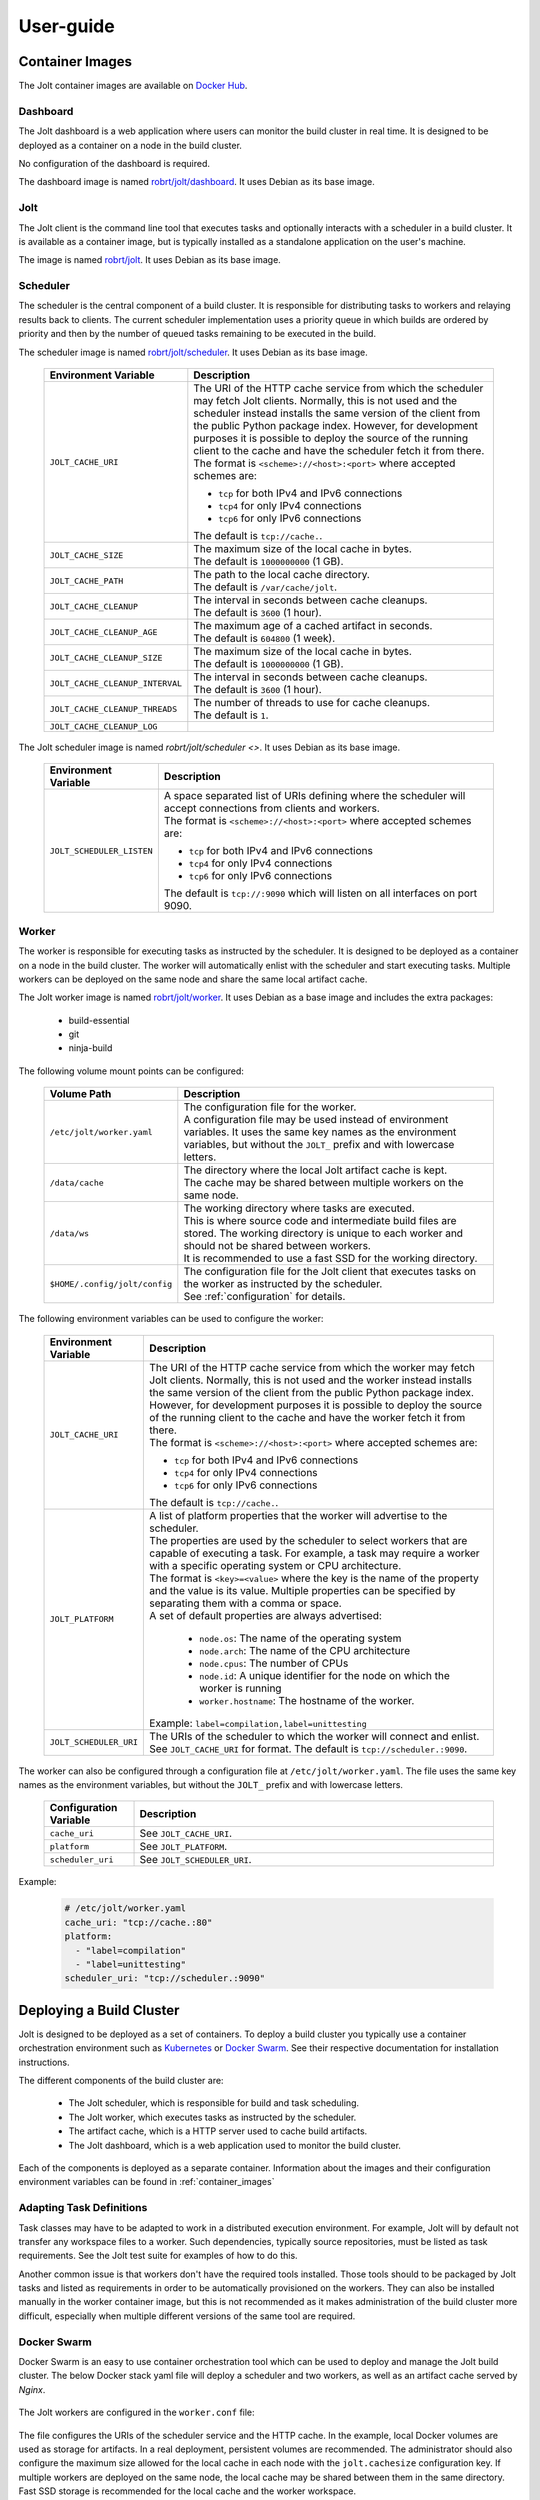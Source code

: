 User-guide
==========

.. _container_images:

Container Images
----------------

The Jolt container images are available on `Docker Hub <https://hub.docker.com/r/robrt>`_.

Dashboard
~~~~~~~~~

The Jolt dashboard is a web application where users can monitor the build cluster in
real time. It is designed to be deployed as a container on a node in the build cluster.

No configuration of the dashboard is required.

The dashboard image is named
`robrt/jolt/dashboard <https://hub.docker.com/r/robrt/jolt/dashboard>`_.
It uses Debian as its base image.


Jolt
~~~~

The Jolt client is the command line tool that executes tasks and optionally interacts
with a scheduler in a build cluster. It is available as a container image, but is
typically installed as a standalone application on the user's machine.

The image is named `robrt/jolt <https://hub.docker.com/r/robrt/jolt>`_.
It uses Debian as its base image.


Scheduler
~~~~~~~~~

The scheduler is the central component of a build cluster. It is responsible for
distributing tasks to workers and relaying results back to clients. The current
scheduler implementation uses a priority queue in which builds are ordered by
priority and then by the number of queued tasks remaining to be executed in the build.

The scheduler image is named `robrt/jolt/scheduler <https://hub.docker.com/r/robrt/jolt/scheduler>`_.
It uses Debian as its base image.

  .. list-table::
    :widths: 20 80
    :header-rows: 1
    :class: tight-table

    * - Environment Variable
      - Description

    * - ``JOLT_CACHE_URI``
      - | The URI of the HTTP cache service from which the scheduler may fetch Jolt clients.
          Normally, this is not used and the scheduler instead installs the same version of
          the client from the public Python package index. However, for development
          purposes it is possible to deploy the source of the running client to the cache
          and have the scheduler fetch it from there.

        | The format is ``<scheme>://<host>:<port>`` where accepted schemes are:

        - ``tcp`` for both IPv4 and IPv6 connections
        - ``tcp4`` for only IPv4 connections
        - ``tcp6`` for only IPv6 connections

        | The default is ``tcp://cache.``.

    * - ``JOLT_CACHE_SIZE``
      - | The maximum size of the local cache in bytes.

        | The default is ``1000000000`` (1 GB).

    * - ``JOLT_CACHE_PATH``
      - | The path to the local cache directory.

        | The default is ``/var/cache/jolt``.

    * - ``JOLT_CACHE_CLEANUP``
      - | The interval in seconds between cache cleanups.

        | The default is ``3600`` (1 hour).

    * - ``JOLT_CACHE_CLEANUP_AGE``
      - | The maximum age of a cached artifact in seconds.

        | The default is ``604800`` (1 week).

    * - ``JOLT_CACHE_CLEANUP_SIZE``
      - | The maximum size of the local cache in bytes.

        | The default is ``1000000000`` (1 GB).

    * - ``JOLT_CACHE_CLEANUP_INTERVAL``
      - | The interval in seconds between cache cleanups.

        | The default is ``3600`` (1 hour).

    * - ``JOLT_CACHE_CLEANUP_THREADS``
      - | The number of threads to use for cache cleanups.

        | The default is ``1``.

    * - ``JOLT_CACHE_CLEANUP_LOG``
      -

The Jolt scheduler image is named `robrt/jolt/scheduler <>`.
It uses Debian as its base image.

  .. list-table::
    :widths: 20 80
    :header-rows: 1
    :class: tight-table

    * - Environment Variable
      - Description

    * - ``JOLT_SCHEDULER_LISTEN``
      - | A space separated list of URIs defining where the scheduler will accept connections from clients and workers.

        | The format is ``<scheme>://<host>:<port>`` where accepted schemes are:

        - ``tcp`` for both IPv4 and IPv6 connections
        - ``tcp4`` for only IPv4 connections
        - ``tcp6`` for only IPv6 connections

        | The default is ``tcp://:9090`` which will listen on all interfaces on port 9090.


Worker
~~~~~~~~~

The worker is responsible for executing tasks as instructed by the scheduler. It
is designed to be deployed as a container on a node in the build cluster. The
worker will automatically enlist with the scheduler and start executing tasks.
Multiple workers can be deployed on the same node and share the same local
artifact cache.

The Jolt worker image is named `robrt/jolt/worker <https://hub.docker.com/r/robrt/jolt/dashboard>`_.
It uses Debian as a base image and includes the extra packages:

  - build-essential
  - git
  - ninja-build


The following volume mount points can be configured:

  .. list-table::
    :widths: 20 80
    :header-rows: 1
    :class: tight-table

    * - Volume Path
      - Description

    * - ``/etc/jolt/worker.yaml``
      - | The configuration file for the worker.

        | A configuration file may be used instead of environment variables.
          It uses the same key names as the environment variables, but without
          the ``JOLT_`` prefix and with lowercase letters.

    * - ``/data/cache``
      - | The directory where the local Jolt artifact cache is kept.

        | The cache may be shared between multiple workers on the same node.

    * - ``/data/ws``
      - | The working directory where tasks are executed.

        | This is where source code and intermediate build files are stored.
          The working directory is unique to each worker and should not be
          shared between workers.

        | It is recommended to use a fast SSD for the working directory.

    * - ``$HOME/.config/jolt/config``
      - | The configuration file for the Jolt client that executes tasks
          on the worker as instructed by the scheduler.

        | See :ref:`configuration` for details.


The following environment variables can be used to configure the worker:

  .. list-table::
    :widths: 20 80
    :header-rows: 1
    :class: tight-table

    * - Environment Variable
      - Description

    * - ``JOLT_CACHE_URI``
      - | The URI of the HTTP cache service from which the worker may fetch Jolt clients.
          Normally, this is not used and the worker instead installs the same version of
          the client from the public Python package index. However, for development
          purposes it is possible to deploy the source of the running client to the cache
          and have the worker fetch it from there.

        | The format is ``<scheme>://<host>:<port>`` where accepted schemes are:

        - ``tcp`` for both IPv4 and IPv6 connections
        - ``tcp4`` for only IPv4 connections
        - ``tcp6`` for only IPv6 connections

        | The default is ``tcp://cache.``.

    * - ``JOLT_PLATFORM``
      - | A list of platform properties that the worker will advertise to the scheduler.

        | The properties are used by the scheduler to select workers that are capable of
          executing a task. For example, a task may require a worker with a specific
          operating system or CPU architecture.

        | The format is ``<key>=<value>`` where the key is the name of the property and
          the value is its value. Multiple properties can be specified by separating them
          with a comma or space.

        | A set of default properties are always advertised:

          - ``node.os``: The name of the operating system
          - ``node.arch``: The name of the CPU architecture
          - ``node.cpus``: The number of CPUs
          - ``node.id``: A unique identifier for the node on which the worker is running
          - ``worker.hostname``: The hostname of the worker.

        | Example: ``label=compilation,label=unittesting``

    * - ``JOLT_SCHEDULER_URI``
      - | The URIs of the scheduler to which the worker will connect and enlist.

        | See ``JOLT_CACHE_URI`` for format. The default is ``tcp://scheduler.:9090``.


The worker can also be configured through a configuration file at ``/etc/jolt/worker.yaml``.
The file uses the same key names as the environment variables, but without the ``JOLT_``
prefix and with lowercase letters.

  .. list-table::
    :widths: 20 80
    :header-rows: 1
    :class: tight-table

    * - Configuration Variable
      - Description

    * - ``cache_uri``
      - | See ``JOLT_CACHE_URI``.


    * - ``platform``
      - | See ``JOLT_PLATFORM``.

    * - ``scheduler_uri``
      - | See ``JOLT_SCHEDULER_URI``.

Example:

  .. code:: yaml

    # /etc/jolt/worker.yaml
    cache_uri: "tcp://cache.:80"
    platform:
      - "label=compilation"
      - "label=unittesting"
    scheduler_uri: "tcp://scheduler.:9090"


.. _deploying_build_cluster:

Deploying a Build Cluster
-------------------------

Jolt is designed to be deployed as a set of containers. To deploy a build
cluster you typically use a container orchestration environment such as
`Kubernetes <https://kubernetes.io/>`_ or
`Docker Swarm <https://docs.docker.com/engine/swarm/>`_.
See their respective documentation for installation instructions.

The different components of the build cluster are:

    - The Jolt scheduler, which is responsible for build and task scheduling.
    - The Jolt worker, which executes tasks as instructed by the scheduler.
    - The artifact cache, which is a HTTP server used to cache build artifacts.
    - The Jolt dashboard, which is a web application used to monitor the build cluster.

Each of the components is deployed as a separate container. Information about the
images and their configuration environment variables can be found in
:ref:`container_images`


Adapting Task Definitions
~~~~~~~~~~~~~~~~~~~~~~~~~

Task classes may have to be adapted to work in a distributed execution environment.
For example, Jolt will by default not transfer any workspace files to a worker.
Such dependencies, typically source repositories, must be listed as task requirements.
See the Jolt test suite for examples of how to do this.

Another common issue is that workers don't have the required tools installed.
Those tools should to be packaged by Jolt tasks and listed as requirements in order
to be automatically provisioned on the workers. They can also be installed manually
in the worker container image, but this is not recommended as it makes administration
of the build cluster more difficult, especially when multiple different versions
of the same tool are required.

Docker Swarm
~~~~~~~~~~~~

Docker Swarm is an easy to use container orchestration tool which can be used
to deploy and manage the Jolt build cluster. The below Docker stack yaml file
will deploy a scheduler and two workers, as well as an artifact cache served
by `Nginx`.

  .. literalinclude:: ../docker/swarm/jolt.yaml
    :language: yaml

The Jolt workers are configured in the ``worker.conf`` file:

  .. literalinclude:: ../docker/swarm/worker.conf
    :language: conf

The file configures the URIs of the scheduler service and the HTTP cache.
In the example, local Docker volumes are used as storage for artifacts.
In a real deployment, persistent volumes are recommended. The administrator
should also configure the maximum size allowed for the local cache in each
node with the ``jolt.cachesize`` configuration key. If multiple workers are
deployed on the same node, the local cache may be shared between them in the
same directory. Fast SSD storage is recommended for the local cache and the
worker workspace.


The Nginx HTTP cache is configured in the ``nginx.conf`` file:

  .. literalinclude:: ../docker/swarm/nginx.conf
    :language: nginx

To deploy the system into a swarm, run:

  .. code:: bash

    $ docker stack deploy -c jolt.yaml jolt

You can then scale up the the number of workers to a number suitable for your swarm:

  .. code:: bash

    $ docker service scale jolt_worker=10

Scaling is possible even with tasks in progress as long as they don't cause any side
effects. If a task is interrupted because the worker is terminated, the scheduler will
redeliver the task execution request to another worker.

The newly deployed build cluster is utilized by configuring the Jolt client
as follows:

  .. literalinclude:: ../docker/swarm/client.conf
    :language: conf

These configuration keys can also be set from command line:

  .. code:: bash

    $ jolt config scheduler.uri tcp://127.0.0.1
    $ jolt config http.uri http://127.0.0.1

If your local machine is not part of the swarm you will need to replace
``127.0.0.1`` with the IP-address of one of the nodes in the swarm or,
preferably, a load balancing hostname.

To execute a task in the swarm, pass the ``-n/--network`` flag to the build command:

  .. code:: bash

    $ jolt build -n <task>

Alternatively, if you are using a separate configuration file:

  .. code:: bash

    $ jolt -c client.conf build --network <task>
